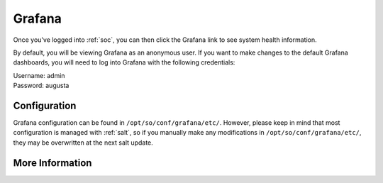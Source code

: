 .. _grafana:

Grafana
=======

Once you've logged into :ref:`soc`, you can then click the Grafana link to see system health information. 

.. image:: https://user-images.githubusercontent.com/1659467/87230207-57864600-c37c-11ea-98a2-e9a4d4494c3a.png
  :target: https://user-images.githubusercontent.com/1659467/87230207-57864600-c37c-11ea-98a2-e9a4d4494c3a.png

By default, you will be viewing Grafana as an anonymous user. If you want to make changes to the default Grafana dashboards, you will need to log into Grafana with the following credentials:

| Username: admin
| Password: augusta

Configuration
-------------
Grafana configuration can be found in ``/opt/so/conf/grafana/etc/``. However, please keep in mind that most configuration is managed with :ref:`salt`, so if you manually make any modifications in ``/opt/so/conf/grafana/etc/``, they may be overwritten at the next salt update.

More Information
----------------

.. seealso::

  For more information about Grafana, please see https://grafana.com/.

